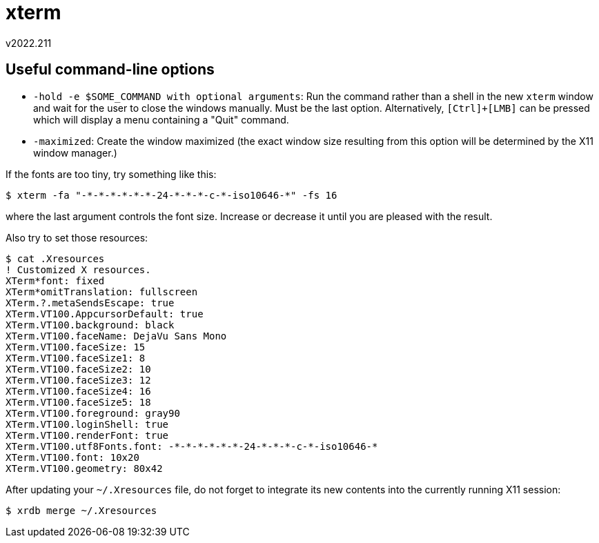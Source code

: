 xterm
=====
v2022.211


Useful command-line options
---------------------------

* `-hold -e $SOME_COMMAND with optional arguments`: Run the command rather than a shell in the new `xterm` window and wait for the user to close the windows manually. Must be the last option. Alternatively, `[Ctrl]+[LMB]` can be pressed which will display a menu containing a "Quit" command.

* `-maximized`: Create the window maximized (the exact window size resulting from this option will be determined by the X11 window manager.)


If the fonts are too tiny, try something like this:

----
$ xterm -fa "-*-*-*-*-*-*-24-*-*-*-c-*-iso10646-*" -fs 16
----

where the last argument controls the font size. Increase or decrease it until you are pleased with the result.

Also try to set those resources:
----
$ cat .Xresources
! Customized X resources.
XTerm*font: fixed
XTerm*omitTranslation: fullscreen
XTerm.?.metaSendsEscape: true
XTerm.VT100.AppcursorDefault: true
XTerm.VT100.background: black
XTerm.VT100.faceName: DejaVu Sans Mono
XTerm.VT100.faceSize: 15
XTerm.VT100.faceSize1: 8
XTerm.VT100.faceSize2: 10
XTerm.VT100.faceSize3: 12
XTerm.VT100.faceSize4: 16
XTerm.VT100.faceSize5: 18
XTerm.VT100.foreground: gray90
XTerm.VT100.loginShell: true
XTerm.VT100.renderFont: true
XTerm.VT100.utf8Fonts.font: -*-*-*-*-*-*-24-*-*-*-c-*-iso10646-*
XTerm.VT100.font: 10x20
XTerm.VT100.geometry: 80x42
----

After updating your `~/.Xresources` file, do not forget to integrate its new contents into the currently running X11 session:

----
$ xrdb merge ~/.Xresources
----
